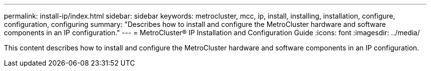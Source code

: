 ---
permalink: install-ip/index.html
sidebar: sidebar
keywords: metrocluster, mcc, ip, install, installing, installation, configure, configuration, configuring
summary: "Describes how to install and configure the MetroCluster hardware and software components in an IP configuration."
---
= MetroCluster® IP Installation and Configuration Guide
:icons: font
:imagesdir: ../media/

[.lead]

This content describes how to install and configure the MetroCluster hardware and software components in an IP configuration.
